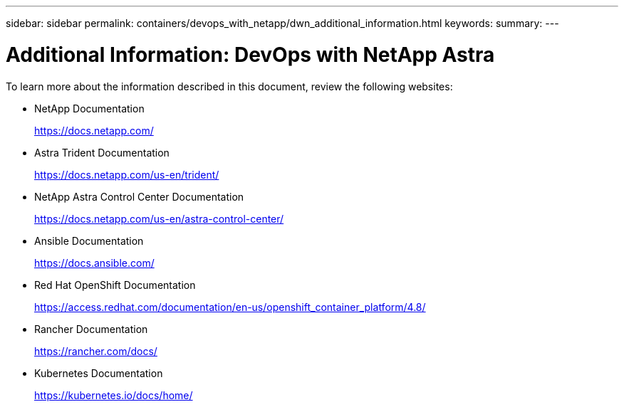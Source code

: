---
sidebar: sidebar
permalink: containers/devops_with_netapp/dwn_additional_information.html
keywords:
summary:
---

= Additional Information: DevOps with NetApp Astra
:hardbreaks:
:nofooter:
:icons: font
:linkattrs:
:imagesdir: ./../../media/


To learn more about the information described in this document, review the following websites:

* NetApp Documentation
+
https://docs.netapp.com/[https://docs.netapp.com/^]

* Astra Trident Documentation
+
https://docs.netapp.com/us-en/trident/[https://docs.netapp.com/us-en/trident/^]

* NetApp Astra Control Center Documentation
+
https://docs.netapp.com/us-en/astra-control-center/[https://docs.netapp.com/us-en/astra-control-center/^]

* Ansible Documentation
+
https://docs.ansible.com/[https://docs.ansible.com/^]

* Red Hat OpenShift Documentation
+
https://access.redhat.com/documentation/en-us/openshift_container_platform/4.8/[https://access.redhat.com/documentation/en-us/openshift_container_platform/4.8/^]

* Rancher Documentation
+
https://rancher.com/docs/[https://rancher.com/docs/^]

* Kubernetes Documentation
+
https://kubernetes.io/docs/home/[https://kubernetes.io/docs/home/^]
